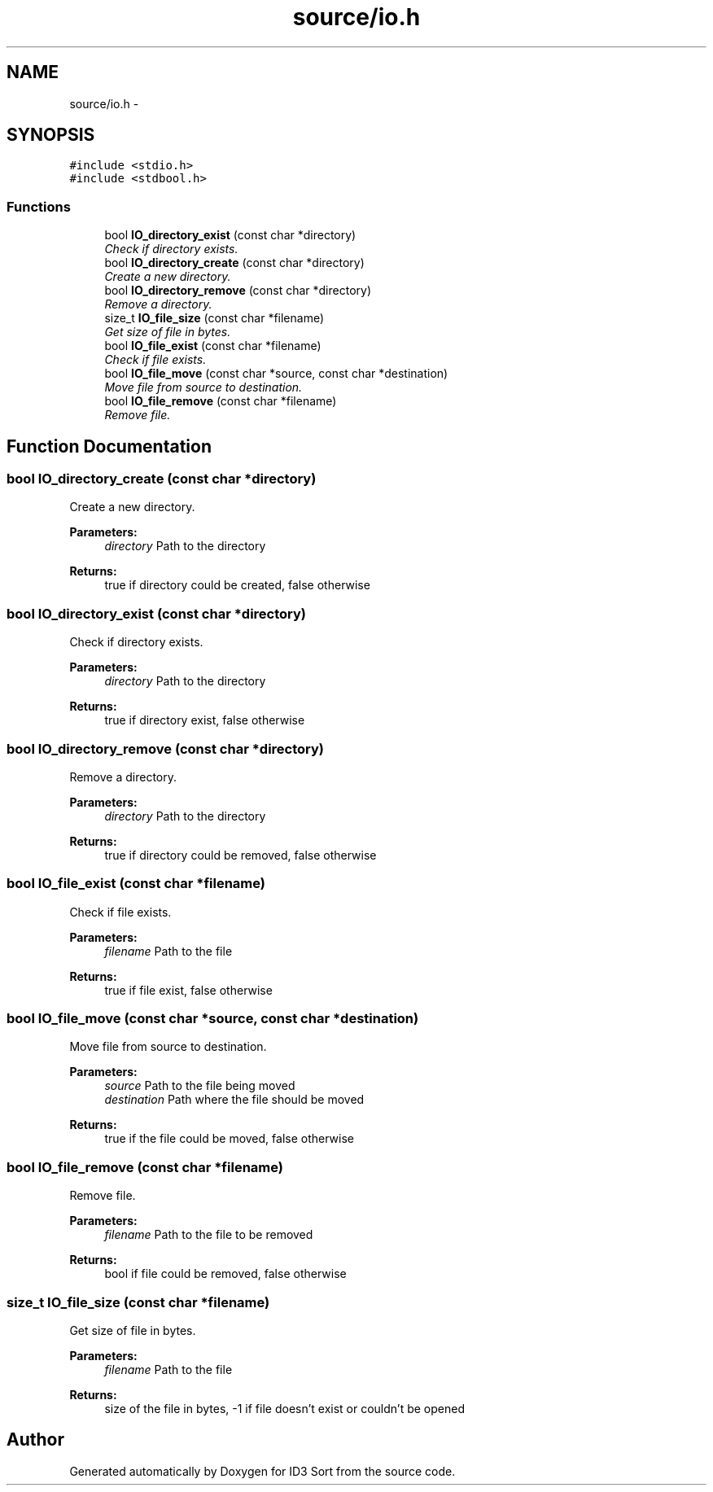 .TH "source/io.h" 3 "Fri Nov 14 2014" "Version 1.0" "ID3 Sort" \" -*- nroff -*-
.ad l
.nh
.SH NAME
source/io.h \- 
.SH SYNOPSIS
.br
.PP
\fC#include <stdio\&.h>\fP
.br
\fC#include <stdbool\&.h>\fP
.br

.SS "Functions"

.in +1c
.ti -1c
.RI "bool \fBIO_directory_exist\fP (const char *directory)"
.br
.RI "\fICheck if directory exists\&. \fP"
.ti -1c
.RI "bool \fBIO_directory_create\fP (const char *directory)"
.br
.RI "\fICreate a new directory\&. \fP"
.ti -1c
.RI "bool \fBIO_directory_remove\fP (const char *directory)"
.br
.RI "\fIRemove a directory\&. \fP"
.ti -1c
.RI "size_t \fBIO_file_size\fP (const char *filename)"
.br
.RI "\fIGet size of file in bytes\&. \fP"
.ti -1c
.RI "bool \fBIO_file_exist\fP (const char *filename)"
.br
.RI "\fICheck if file exists\&. \fP"
.ti -1c
.RI "bool \fBIO_file_move\fP (const char *source, const char *destination)"
.br
.RI "\fIMove file from source to destination\&. \fP"
.ti -1c
.RI "bool \fBIO_file_remove\fP (const char *filename)"
.br
.RI "\fIRemove file\&. \fP"
.in -1c
.SH "Function Documentation"
.PP 
.SS "bool IO_directory_create (const char *directory)"

.PP
Create a new directory\&. 
.PP
\fBParameters:\fP
.RS 4
\fIdirectory\fP Path to the directory 
.RE
.PP
\fBReturns:\fP
.RS 4
true if directory could be created, false otherwise 
.RE
.PP

.SS "bool IO_directory_exist (const char *directory)"

.PP
Check if directory exists\&. 
.PP
\fBParameters:\fP
.RS 4
\fIdirectory\fP Path to the directory 
.RE
.PP
\fBReturns:\fP
.RS 4
true if directory exist, false otherwise 
.RE
.PP

.SS "bool IO_directory_remove (const char *directory)"

.PP
Remove a directory\&. 
.PP
\fBParameters:\fP
.RS 4
\fIdirectory\fP Path to the directory 
.RE
.PP
\fBReturns:\fP
.RS 4
true if directory could be removed, false otherwise 
.RE
.PP

.SS "bool IO_file_exist (const char *filename)"

.PP
Check if file exists\&. 
.PP
\fBParameters:\fP
.RS 4
\fIfilename\fP Path to the file 
.RE
.PP
\fBReturns:\fP
.RS 4
true if file exist, false otherwise 
.RE
.PP

.SS "bool IO_file_move (const char *source, const char *destination)"

.PP
Move file from source to destination\&. 
.PP
\fBParameters:\fP
.RS 4
\fIsource\fP Path to the file being moved 
.br
\fIdestination\fP Path where the file should be moved 
.RE
.PP
\fBReturns:\fP
.RS 4
true if the file could be moved, false otherwise 
.RE
.PP

.SS "bool IO_file_remove (const char *filename)"

.PP
Remove file\&. 
.PP
\fBParameters:\fP
.RS 4
\fIfilename\fP Path to the file to be removed 
.RE
.PP
\fBReturns:\fP
.RS 4
bool if file could be removed, false otherwise 
.RE
.PP

.SS "size_t IO_file_size (const char *filename)"

.PP
Get size of file in bytes\&. 
.PP
\fBParameters:\fP
.RS 4
\fIfilename\fP Path to the file 
.RE
.PP
\fBReturns:\fP
.RS 4
size of the file in bytes, -1 if file doesn't exist or couldn't be opened 
.RE
.PP

.SH "Author"
.PP 
Generated automatically by Doxygen for ID3 Sort from the source code\&.
